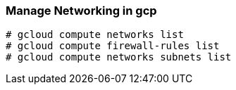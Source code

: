 === Manage Networking in gcp

```
# gcloud compute networks list
# gcloud compute firewall-rules list
# gcloud compute networks subnets list
```
